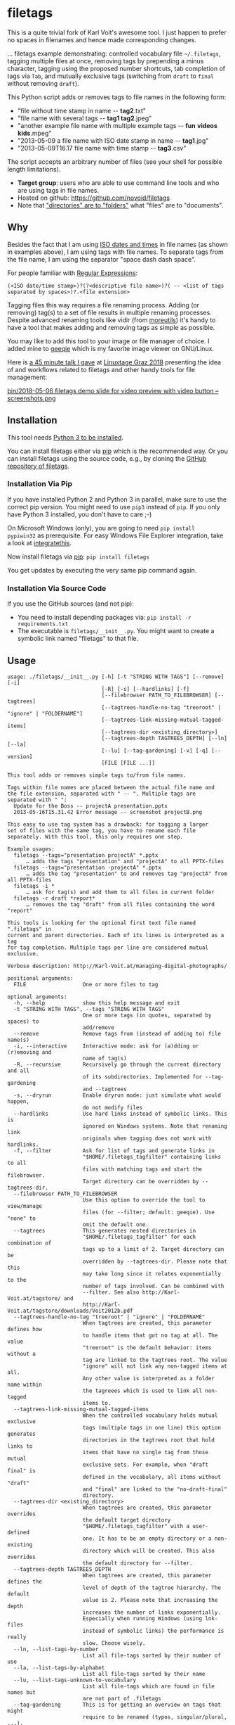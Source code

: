 * filetags

This is a quite trivial fork of Karl Voit's awesome tool. I just happen to prefer no spaces in filenames and hence made corresponding changes.

#+BEGIN_HTML
<a href="https://karl-voit.at/demo-filetags-tagging">
<img src="https://raw.githubusercontent.com/novoid/screencasts/master/file_management/filetags_tagging.gif" />
</a>
#+END_HTML

[[file:bin/screencast.gif]]

... filetags example demonstrating: controlled vocabulary file
=~/.filetags=, tagging multiple files at once, removing tags by
prepending a minus character, tagging using the proposed number
shortcuts, tab completion of tags via =Tab=, and mutually exclusive
tags (switching from =draft= to =final= without removing =draft=).

This Python script adds or removes tags to file names in the following
form:

- "file without time stamp in name -​- *tag2*.txt"
- "file name with several tags -​- *tag1 tag2*.jpeg"
- "another example file name with multiple example tags -​- *fun* *videos* *kids*.mpeg"
- "2013-05-09 a file name with ISO date stamp in name -​- *tag1*.jpg"
- "2013-05-09T16.17 file name with time stamp -​- *tag3*.csv"

The script accepts an arbitrary number of files (see your shell for
possible length limitations).

- *Target group*: users who are able to use command line tools and who
  are using tags in file names.
- Hosted on github: https://github.com/novoid/filetags
- Note that [[https://en.wikipedia.org/wiki/Folder_(computing)#Folder_metaphor]["directories" are to "folders"]] what "files" are to
  "documents".

** Why

Besides the fact that I am using [[https://en.wikipedia.org/wiki/Iso_date][ISO dates and times]] in file names
(as shown in examples above), I am using tags with file names. To
separate tags from the file name, I am using the separator
"space dash dash space".

For people familiar with [[https://en.wikipedia.org/wiki/Regex][Regular Expressions]]:

: (<ISO date/time stamp>)?(?<descriptive file name>)?( -- <list of tags separated by spaces>)?.<file extension>

Tagging files this way requires a file renaming process. Adding (or
removing) tag(s) to a set of file results in multiple renaming
processes. Despite advanced renaming tools like vidir (from
[[http://joeyh.name/code/moreutils/][moreutils]]) it's handy to have a tool that makes adding and removing
tags as simple as possible.

You may like to add this tool to your image or file manager of
choice. I added mine to [[http://geeqie.sourceforge.net/][geeqie]] which is my favorite image viewer on
GNU/Linux.

Here is [[https://glt18-programm.linuxtage.at/events/321.html][a 45 minute talk I gave]] at [[https://glt18.linuxtage.at/][Linuxtage Graz 2018]] presenting the
idea of and workflows related to filetags and other handy tools for
file management:

[[https://media.ccc.de/v/GLT18_-_321_-_en_-_g_ap147_004_-_201804281550_-_the_advantages_of_file_name_conventions_and_tagging_-_karl_voit/][bin/2018-05-06 filetags demo slide for video preview with video button -- screenshots.png]]

** Installation

This tool needs [[http://www.python.org/downloads/][Python 3 to be installed]].

You can install filetags either via [[https://packaging.python.org/tutorials/installing-packages/][pip]] which is the recommended way.
Or you can install filetags using the source code, e.g., by cloning
the [[https://github.com/novoid/filetags/][GitHub repository of filetags]].

*** Installation Via Pip

If you have installed Python 2 and Python 3 in parallel, make sure to
use the correct pip version. You might need to use =pip3= instead of
=pip=. If you only have Python 3 installed, you don't have to care ;-)

On Microsoft Windows (only), you are going to need ~pip install
pypiwin32~ as prerequisite. For easy Windows File Explorer
integration, take a look at [[https://github.com/novoid/integratethis][integratethis]].

Now install filetags via [[https://pip.pypa.io/en/stable/][pip]]: ~pip install filetags~

You get updates by executing the very same pip command again.

*** Installation Via Source Code

If you use the GitHub sources (and not pip):

- You need to install depending packages via: ~pip install -r requirements.txt~
- The executable is ~filetags/__init__.py~. You might want to create a
  symbolic link named "filetags" to that file.

** Usage

 # #+BEGIN_SRC sh :results output :wrap src
 # ./filetags/__init__.py --help | sed 'sX/home/vkX\$HOMEX'
 # #+END_SRC

#+BEGIN_src
usage: ./filetags/__init__.py [-h] [-t "STRING WITH TAGS"] [--remove] [-i]
                              [-R] [-s] [--hardlinks] [-f]
                              [--filebrowser PATH_TO_FILEBROWSER] [--tagtrees]
                              [--tagtrees-handle-no-tag "treeroot" | "ignore" | "FOLDERNAME"]
                              [--tagtrees-link-missing-mutual-tagged-items]
                              [--tagtrees-dir <existing_directory>]
                              [--tagtrees-depth TAGTREES_DEPTH] [--ln] [--la]
                              [--lu] [--tag-gardening] [-v] [-q] [--version]
                              [FILE [FILE ...]]

This tool adds or removes simple tags to/from file names.

Tags within file names are placed between the actual file name and
the file extension, separated with " -- ". Multiple tags are
separated with " ":
  Update for the Boss -- projectA presentation.pptx
  2013-05-16T15.31.42 Error message -- screenshot projectB.png

This easy to use tag system has a drawback: for tagging a larger
set of files with the same tag, you have to rename each file
separately. With this tool, this only requires one step.

Example usages:
  filetags --tags="presentation projectA" *.pptx
      … adds the tags "presentation" and "projectA" to all PPTX-files
  filetags --tags="presentation -projectA" *.pptx
      … adds the tag "presentation" to and removes tag "projectA" from all PPTX-files
  filetags -i *
      … ask for tag(s) and add them to all files in current folder
  filetags -r draft *report*
      … removes the tag "draft" from all files containing the word "report"

This tools is looking for the optional first text file named ".filetags" in
current and parent directories. Each of its lines is interpreted as a tag
for tag completion. Multiple tags per line are considered mutual exclusive.

Verbose description: http://Karl-Voit.at/managing-digital-photographs/

positional arguments:
  FILE                  One or more files to tag

optional arguments:
  -h, --help            show this help message and exit
  -t "STRING WITH TAGS", --tags "STRING WITH TAGS"
                        One or more tags (in quotes, separated by spaces) to
                        add/remove
  --remove              Remove tags from (instead of adding to) file name(s)
  -i, --interactive     Interactive mode: ask for (a)dding or (r)emoving and
                        name of tag(s)
  -R, --recursive       Recursively go through the current directory and all
                        of its subdirectories. Implemented for --tag-gardening
                        and --tagtrees
  -s, --dryrun          Enable dryrun mode: just simulate what would happen,
                        do not modify files
  --hardlinks           Use hard links instead of symbolic links. This is
                        ignored on Windows systems. Note that renaming link
                        originals when tagging does not work with hardlinks.
  -f, --filter          Ask for list of tags and generate links in
                        "$HOME/.filetags_tagfilter" containing links to all
                        files with matching tags and start the filebrowser.
                        Target directory can be overridden by --tagtrees-dir.
  --filebrowser PATH_TO_FILEBROWSER
                        Use this option to override the tool to view/manage
                        files (for --filter; default: geeqie). Use "none" to
                        omit the default one.
  --tagtrees            This generates nested directories in
                        "$HOME/.filetags_tagfilter" for each combination of
                        tags up to a limit of 2. Target directory can be
                        overridden by --tagtrees-dir. Please note that this
                        may take long since it relates exponentially to the
                        number of tags involved. Can be combined with
                        --filter. See also http://Karl-Voit.at/tagstore/ and
                        http://Karl-Voit.at/tagstore/downloads/Voit2012b.pdf
  --tagtrees-handle-no-tag "treeroot" | "ignore" | "FOLDERNAME"
                        When tagtrees are created, this parameter defines how
                        to handle items that got no tag at all. The value
                        "treeroot" is the default behavior: items without a
                        tag are linked to the tagtrees root. The value
                        "ignore" will not link any non-tagged items at all.
                        Any other value is interpreted as a folder name within
                        the tagreees which is used to link all non-tagged
                        items to.
  --tagtrees-link-missing-mutual-tagged-items
                        When the controlled vocabulary holds mutual exclusive
                        tags (multiple tags in one line) this option generates
                        directories in the tagtrees root that hold links to
                        items that have no single tag from those mutual
                        exclusive sets. For example, when "draft final" is
                        defined in the vocabulary, all items without "draft"
                        and "final" are linked to the "no-draft-final"
                        directory.
  --tagtrees-dir <existing_directory>
                        When tagtrees are created, this parameter overrides
                        the default target directory
                        "$HOME/.filetags_tagfilter" with a user-defined
                        one. It has to be an empty directory or a non-existing
                        directory which will be created. This also overrides
                        the default directory for --filter.
  --tagtrees-depth TAGTREES_DEPTH
                        When tagtrees are created, this parameter defines the
                        level of depth of the tagtree hierarchy. The default
                        value is 2. Please note that increasing the depth
                        increases the number of links exponentially.
                        Especially when running Windows (using lnk-files
                        instead of symbolic links) the performance is really
                        slow. Choose wisely.
  --ln, --list-tags-by-number
                        List all file-tags sorted by their number of use
  --la, --list-tags-by-alphabet
                        List all file-tags sorted by their name
  --lu, --list-tags-unknown-to-vocabulary
                        List all file-tags which are found in file names but
                        are not part of .filetags
  --tag-gardening       This is for getting an overview on tags that might
                        require to be renamed (typos, singular/plural, ...).
                        See also http://www.webology.org/2008/v5n3/a58.html
  -v, --verbose         Enable verbose mode
  -q, --quiet           Enable quiet mode
  --version             Display version and exit

:copyright: (c) by Karl Voit <tools@Karl-Voit.at>
:license: GPL v3 or any later version
:URL: https://github.com/novoid/filetags
:bugreports: via github or <tools@Karl-Voit.at>
:version: 2018-08-02
·
#+END_src

*** Examples:

: filetags --tags foo a_file_name.txt
... adds tag "foo" such that it results in ~a_file_name -- foo.txt~

: filetags -i *.jpeg
... interactive mode: asking for list of tags (for the JPEG files) from the user

: filetags --tags "foo bar" "file name 1.jpg" "file name 2 -- foo.txt" "file name 3 -- bar.csv"
... adds tag "foo" such that it results in ...
: "file name 1 -- foo bar.jpg"
: "file name 2 -- foo bar.txt"
: "file name 3 -- bar foo.csv"

: filetags --remove --tags foo "foo a_file_name -- foo.txt"
... removes tag "foo" such that it results in ~foo a_file_name.txt~

: filetags --tag-gardening
... prints out a summary of tags in current and sub-folders used and
tags that are most likely typos or abandoned

For =--filter= and =--tagtrees= examples see sections below.

Independent to tags you might define on the fly, the optional file
.filetags stores a controlled vocabulary of recurrent tags; adjust
this content to your needs.  In an interactive session, this set is
available to tag any file in the folder .filetags resides (click tab
key) and propagates into folders of lower hierachy.

** Changelog

- [[https://twitter.com/n0v0id/status/335043859404951554][2013-05-16]]: first version on GitHub
- [[https://twitter.com/n0v0id/status/546449664179195904][2014-12-21]]: ~--list-tags-by-number~, ~--list-tags-by-alphabet~, and ~--tag-gardening~
- [[https://twitter.com/n0v0id/status/551050830678605824][2015-01-02]]: tab completion for interactive tag input
  - Example: entering =myt= + pressing =TAB= completes the entered
    string to =mytag= if =mytag= is found in the vocabulary or
    existing file tags
- [[https://twitter.com/n0v0id/status/675388298735575041][2015-12-11]]: shortcut numbers for removing tags
- [[https://twitter.com/n0v0id/status/685507528856367104][2016-01-08]]: shortcut numbers for top nine tags for adding tags
  - Example: when filetags shows you =Top nine previously used tags in
    this directory:= with =mytag(1) anothertag(2) oncemore(3)=, you
    don't have to type in the tag names but use the numbers instead.
    Combinations of numbers are fine as well.
- [[https://twitter.com/n0v0id/status/767343476665159680][2016-08-21]]: mutually exclusive tags: see chapter below
- [[https://twitter.com/n0v0id/status/768167397895180289][2016-08-23]]: installable via ~pip install filetags~
- 2016-08-26: =--filter= option requires /all/ tags to be matching
- 2016-10-15: added tag gardening: vocabulary tags not used + tags not
  in vocabulary
- 2016-10-16: interactively adding tags: omit already assigned tags in
  shortcuts and vocabulary
- 2016-11-27: added existing shared tags to visual tags
- 2017-02-06: better help text for =--filter= option
- 2017-02-25: shortcut tags can be mixed with non-shortcut tags
  - Example: =mytag 49 anothertag= does add tags =mytag= and
    =anothertag= and the shortcut tags =4= and =9=
- 2017-04-09:
  - interactively removing tags via =-tagname=:
    - Example: the tag input =tagname -removeme= adds the tag
      =tagname= and removes the tag =removeme= from the filename(s)
  - try to find alternative filename if file not found
    - Example: if you try to tag file =My file name.pdf= which is not
      found, filetags tries to look for a different (unique and
      existing) filename that shares the same start of the file name
      such as =My file name -- mytag.pdf=. Very handy!
    - This happens a lof when you are interactively adding multiple
      tags one by one by simply re-executing the previous command
      line: the file name changes in between because of the previous
      tag(s) being added.
- 2017-08-27: when tagging symbolic links whose source file has a
  matching file name, the source file gets the same tags as the
  symbolic link of it
  - This is especially useful when using the =--filter= option
- 2017-08-28:
  - moved from optparse to [[https://docs.python.org/3/library/argparse.html][argparse]]
  - removed option =--tag= (in favor to =--tags=)
  - added option shortcut for recursive: =-R=
  - renamed option =--imageviewer= to =--filebrowser= and enabled its functionality
  - added new feature =--tagtrees=
- 2017-08-31:
  - improved screen output when renaming files
- 2017-09-03:
  - =--recursive= option now works for linking files to tagtrees as well
  - corresponding =.filetags= files get linked to the output of tagtrees as well
- 2017-11-11:
  - removed command line options =-r=, =-d=, and =--delete=
    - keeping =--remove= as the only option for removing tags
    - removing tags was overrepresented in the command line options, blocking them to be used for other useful commands
  - added =--tagtrees-handle-no-tag "treeroot" | "ignore" | "FOLDERNAME"=
  - added =--tagtrees-link-missing-mutual-tagged-items=
- 2017-12-30:
  - added =--tagtrees-dir <existing_directory>=
    - overriding the default target directory for the tagtrees result
  - added =--tagtrees-depth TAGTREES_DEPTH=
    - allowing to override the default depth of tagtrees
    - use with care: especially on Windows a larger depth than 2 takes very long
  - tagtrees now work with Windows using =lnk= files
    - in contrast to symbolic links, that have rather poor performance
      though: generation of tagtrees take way longer than on Linux or
      macOS
- 2018-01-30:
  - fixed the pip3 package
- 2018-03-18:
  - added more detailed statistics on usage of tag groups when doing tag gardening
  - added internal data structure =cache_of_files_with_metadata=
- 2018-04-05:
  - =--tagtrees-dir= can now be used for =--filter=
  - much deeper support for Windows =.lnk= files:
    - tagging lnk files within tagtrees also tag their original files
    - .filetags files can now be .lnk files as well
    - the unit tests now work on Windows and test some Windows specialities
- 2018-04-18:
  - comments in =.filetags= files that contain the controlled vocabulary
- 2018-04-25:
  - added hints to [[https://github.com/novoid/integratethis][=integratethis=]] to ease the Windows Explorer
    integration
- 2018-07-23: =--tagtrees== can now be filtered with =--filter=
- 2018-08-02: added option =--hardlinks= as an alternative for non-Windows systems
- 2019-12-22: added manual file globbing for Windows because of [[https://github.com/novoid/filetags/issues/25][#25]]
- 2021-04-03: added support for =#donotsuggest= lines within =.filetags= files to omit tags from being proposed

** Get the most out of filetags: controlled vocabulary ~.filetags~
:PROPERTIES:
:ID: 2018-07-08-cv
:CREATED:  [2015-01-02 Fri 17:12]
:END:

This awesome tool is providing support for [[https://en.wikipedia.org/wiki/Controlled_vocabulary][controlled vocabularies]].
When invoked for interactive tagging, it is looking for files named
~.filetags~ in the current working directory and its parent
directories as well. The first file of this name found is read in.
Each line represents one tag. Those tags are used for *tag
completion*.

This is purely great: with tags within ~.filetags~ you don't have to
enter the tags entrirely: just type the first characters and press =TAB=
(twice to show you all possibilities). You will be amazed how
efficiently you are going to tag things! :-)

Of course, you can remove existing tags by prepending a =-= character
to the tag: =-tagname=. This also works interactively using the tab
completion feature.

You can use comments in =.filetags= files: everything after a =#=
character is considered a comment. You can even add a comment after a
tag like "=mytag   # this is a test tag=".

If you do use tags you do not want to get proposed for tagging, you
can write them in lines like the following ones to omit their proposal
(case insensitive):

: #donotsuggest omit-this-tag dontshow
: #donotsuggest wontpropose

** Mutually exclusive tags
:PROPERTIES:
:ID:       2018-07-08-mutually-exclusive-tags
:END:

If you enter multiple tags in the same line in ~.filetags~, they are
interpreted as *mutually exclusive tags*. For example, if your
~.filetags~ contains the line ~winter spring summer autumn~, filetags
replaces any season-tag with the new one. So if you tag the file …

: example file -- summer anothertag.txt

… with the tag ~winter~, it gets renamed to …

: example file -- winter anothertag.txt

… without having to manually remove the tag ~summer~.

Common mutually exclusive tags are =draft final= or =confidential
internal public=.

** Filter
:PROPERTIES:
:CREATED:  [2018-08-01 Wed 11:44]
:END:

Consider you have a directory that contains hundreds of files.

If you want to retrieve a file whose tags you know, you can skim
through all the files. However, filetags offers you a more elegant
possibility: you can filter the files according to one or more tags.

For example, we take a look at following situation:

: $HOME/my party/
: |_ 2018-06-25 Party invitation -- scan correspondence.pdf
: |_ 2018-07-31 Guest list -- correspondence.txt
: |_ 2018-08-01T11.51.44 Uncle Bob arrives.jpg
: |_ 2018-08-01T12.31.42 Sheila with her new boyfriend -- friends.jpg
: |_ 2018-08-01T14.12.23 Start of BBQ with the big steak.jpg
: |_ ...
: |_ 2018-08-01T23.53.19 Even uncle Bob desides to go home -- fun.jpg
: |_ 2018-08-05 Lessons learned for planning a party -- scan.pdf
: |_ 2018-08-06 Thank-you letter Bob -- scan.pdf
: |_ Bills/
:   |_ 2018-07-30 Beverages by FreshYouUp -- scan taxes.pdf
:   |_ 2018-08-03 Bill of the butcher -- scan taxes.pdf

Following command and interaction would generate following temporal
link structure:

: filetags --filter

User gets asked to enter one or more tags and she enters "scan". What
now happens is that filetags creates a directory whose content
consists of links to all matching files from your query. By default,
the resulting directory is =.filetags_tagfilter= in your home
directory. After invoking for our example, the content of this
retrieval directory looks like that:

: $HOME/.filetags_tagfilter/
: |_ 2018-06-25 Party invitation -- scan correspondence.pdf
: |_ 2018-08-05 Lessons learned for planning a party -- scan.pdf
: |_ 2018-08-06 Thank-you letter Bob -- scan.pdf

This way, our user is quickly able to skim through all scanned
documents to locate the one desired to retrieve.

To locate all matching files in all sub-directories as well, the user
is able to add the parameter =--recursive= ...

: filetags --filter --recursive

... and chooses to enter the tag "scan" which would generate following
temporal link structure:

: $HOME/.filetags_tagfilter/
: |_ 2018-06-25 Party invitation -- scan correspondence.pdf
: |_ 2018-08-05 Lessons learned for planning a party -- scan.pdf
: |_ 2018-08-06 Thank-you letter Bob -- scan.pdf
: |_ 2018-07-30 Beverages by FreshYouUp -- scan taxes.pdf
: |_ 2018-08-03 Bill of the butcher -- scan taxes.pdf

** TagTrees
:PROPERTIES:
:ID:       2018-07-08-tagtrees
:END:

This functions is somewhat sophisticated as it is not a very
well-known thing to have. If you're really interested in the whole
story behind the visualization/navigation of tags using TagTrees, feel
free to read [[http://Karl-Voit.at/tagstore/downloads/Voit2012b.pdf][my PhD thesis]] about it on [[http://Karl-Voit.at/tagstore/][the tagstore webpage]]. It is
surely a piece of work I am proud of and the general chapters of it
are written so that the average person is perfectly well able to
follow.

In short: this function takes the files of the current directory and
generates hierarchies up to level of =$maxdepth= (by default 2, can be
overridden via =--tagtrees-depth=) of all combinations of tags,
[[https://en.wikipedia.org/wiki/Symbolic_link][linking]] all files according to their tags.

Too complicated? Then let's explain it with some examples.

Consider having a file like:

: My new car -- car hardware expensive.jpg

Now you generate the TagTrees, you'll find [[https://en.wikipedia.org/wiki/Symbolic_link][links]] to this file within
sub-directories of =~/.filetags=, the default target directory: =car/=
and =hardware/= and =expensive/= and =car/hardware/= and
=car/expensive/= and =hardware/car/= and so on. You get the idea.

The default target directory can be overridden via =--tagtrees-dir=.

Therefore, within the folder =new/expensive/= you will find all files
that have at least the tags "new" and "expensive" in any order. This
is /really/ cool to have.

Files of the current directory that don't have any tag at all, are
linked directly to =~/.filetags= so that you can find and tag them
easily.

I personally, do use this feature within my image viewer of choice
([[http://geeqie.sourceforge.net/][geeqie]]). I mapped it to =Alt-T= because =Alt-t= is occupied by
=filetags= for tagging of course. So when I am within my image viewer
and I press =Alt-T=, TagTrees of the currently shown images are
created. Then an additional image viewer window opens up for me,
showing the resulting TagTrees. This way, I can quickly navigate
through the tag combinations to easily interactively filter according
to tags.

Please note: when you are tagging linked files within the TagTrees
with filetags, only the current link gets updated with the new name.
All other links to this modified filename within the other directories
of the TagTrees gets broken. You have to re-create the TagTrees to
update all the links after tagging files.

The option =--tagtrees-handle-no-tag= controls how files with no tags
should be handled. When set to =treeroot=, untagged files are linked
in the TagTrees target directory directly. The option =ignore= does
not link them at all. The option =FOLDERNAME= links them to a
directory named accordingly to the value which is a sub-directory of
the TagTrees target directory.

With the option =--tagtrees-link-missing-mutual-tagged-items= you can
control, whether or not there will be an additional TagTrees folder
that contains all files which lack one of the mutually exclusive tags.
Using the example ~winter spring summer autumn~ from above, all files
that got none of those four tags get linked to a TagTrees directory
named "no_winter_spring_summer_autumn". This way, you can easily find
and tag files that don't participate in this set of mutually exclusive
tags.

Using the example files from above:

: $HOME/my party/
: |_ 2018-06-25 Party invitation -- scan correspondence.pdf
: |_ 2018-07-31 Guest list -- correspondence.txt
: |_ 2018-08-01T11.51.44 Uncle Bob arrives.jpg
: |_ 2018-08-01T12.31.42 Sheila with her new boyfriend -- friends.jpg
: |_ 2018-08-01T14.12.23 Start of BBQ with the big steak.jpg
: |_ ...
: |_ 2018-08-01T23.53.19 Even uncle Bob desides to go home -- fun.jpg
: |_ 2018-08-05 Lessons learned for planning a party -- scan.pdf
: |_ 2018-08-06 Thank-you letter Bob -- scan.pdf
: |_ Bills/
:   |_ 2018-07-30 Beverages by FreshYouUp -- scan taxes.pdf
:   |_ 2018-08-03 Bill of the butcher -- scan taxes.pdf

... and the command line ...

: filetags --tagtrees --tagtrees-handle-no-tag "has_no_tag" --tagtrees-depth 2 --recursive

... filetags generates the temporal link structure:

: $HOME/.filetags_tagfilter/
: |_ scan/
:   |_ 2018-06-25 Party invitation -- scan correspondence.pdf
:   |_ 2018-08-05 Lessons learned for planning a party -- scan.pdf
:   |_ 2018-08-06 Thank-you letter Bob -- scan.pdf
:   |_ 2018-07-30 Beverages by FreshYouUp -- scan taxes.pdf
:   |_ 2018-08-03 Bill of the butcher -- scan taxes.pdf
:   |_ correspondence/
:     |_ 2018-06-25 Party invitation -- scan correspondence.pdf
:   |_ taxes/
:     |_ 2018-07-30 Beverages by FreshYouUp -- scan taxes.pdf
:     |_ 2018-08-03 Bill of the butcher -- scan taxes.pdf
: |_ correspondence/
:   |_ 2018-06-25 Party invitation -- scan correspondence.pdf
:   |_ 2018-07-31 Guest list -- correspondence.txt
:   |_ scan/
:     |_ 2018-06-25 Party invitation -- scan correspondence.pdf
: |_ friends/
:   |_ 2018-08-01T12.31.42 Sheila with her new boyfriend -- friends.jpg
: |_ fun/
:   |_ 2018-08-01T23.53.19 Even uncle Bob desides to go home -- fun.jpg
: |_ taxes/
:   |_ 2018-07-30 Beverages by FreshYouUp -- scan taxes.pdf
:   |_ 2018-08-03 Bill of the butcher -- scan taxes.pdf
:   |_ scan/
:     |_ 2018-07-30 Beverages by FreshYouUp -- scan taxes.pdf
:     |_ 2018-08-03 Bill of the butcher -- scan taxes.pdf
: |_ has_no_tag/
:   |_ 2018-08-01T11.51.44 Uncle Bob arrives.jpg
:   |_ 2018-08-01T14.12.23 Start of BBQ with the big steak.jpg
:   |_ ...

This looks complicated because there are many links generated the user
does not really need. The beauty of this solution is that the user is
able to navigate to a file using a wide set of different paths (the
TagTrees) and she is able to choose the one path that suits the
current cognitive model.

For example, she might want to retrieve "the one document from the
last party which she remembers of having scanned and which she used
for the invitation correspondence". With this mind-set, she most
likely retrieves the document via
=$HOME/.filetags_tagfilter/scan/correspondence/= or
=$HOME/.filetags_tagfilter/correspondence/scan/= (does not matter
which).

The large number of other TagTrees can be ignored for this retrieval
task.

Another retrieval task example would be "all photos that do have no
tag in order to continue tagging the photos". In this example, the
user visits =$HOME/.filetags_tagfilter/has_no_tag/=, fires her image
viewer (which has filetags integrated already - see below) and
continues with the tagging activity. Since filetags synchronizes the
tags within TagTrees linked files and the original files, the original
files get renamed accordingly.

** Bonus: Using tags to specify a sub-set of photographs
:PROPERTIES:
:ID:       2018-07-08-sel-photos
:END:

You know the problem: got back from Paris and you can not show 937
image files to your friends. It's just too much.

My solution: I tag to define selections. For example, I am using ~sel~
("selection") for the ultimate cool photographs using ~filetags~, of
course.

Within geeqie, which is my preferred image viewer, I redefined ~F~ to
call filetags with its =--filter= parameter. Now I get asked to enter
one or more tags to filter the current folder. For presenting only the
files that were tagged with ~sel~, I enter ~sel~ and confirm with
~Enter~.

This creates a temporary folder with symbolic links to all photographs
of the current folder that contain the tag ~sel~ and it starts a new
(additional) instance of geeqie.

In short: after returning from a trip, I mark all "cool" photographs
within geeqie, choose ~t~ and tag them with ~sel~ (described in
previous section). For showing only ~sel~ images, I just press ~F~,
enter ~sel~ and instead of 937 photographs, my friends just have to
watch the best 50 or so. :-)

Watch [[https://media.ccc.de/v/GLT18_-_321_-_en_-_g_ap147_004_-_201804281550_-_the_advantages_of_file_name_conventions_and_tagging_-_karl_voit][this 45 minute talk]] on how I am using this (and other) features.

* Integration Into Common Tools

If your system has Python 3 installed, you can start using filetags
right away in any command line environment.

However, users do want to integrate tools like filetags also in
various GUI tools.

The [[file:Integration.org][Integration.org file]] explains integration in some tools that allow
external commands being added:

- [[http://geeqie.sourceforge.net/][geeqie]], a GNU/Linux image viewer I am using
- [[https://en.wikipedia.org/wiki/Thunar][Thunar]] is a popular GNU/Linux file browser for the xfce environment
- [[https://gitlab.gnome.org/GNOME/nautilus][GNOME Nautilus]] file manager
- Windows Explorer
- [[http://freecommander.com/en/summary/][FreeCommander]], my recommendated alternative to Windows explorer
- [[https://en.wikipedia.org/wiki/Dired][Dired]], the GNU/Emacs file manager

If you have integrated filetags in additional commonly used tools,
please send me a short how-to so that others are able to get the most
out of filetags as well.

* Related Tools and Workflows

This tool is part of a tool-set which I use to manage my digital files
such as photographs. My work-flows are described in [[http://karl-voit.at/managing-digital-photographs/][this blog posting]]
you might like to read and in the video which is linked above.

In short:

For *tagging*, please refer to [[https://github.com/novoid/filetags][filetags]] and its documentation.

See [[https://github.com/novoid/date2name][date2name]] for easily adding ISO *time-stamps or date-stamps* to
files.

For *easily naming and tagging* files within file browsers that allow
integration of external tools, see [[https://github.com/novoid/appendfilename][appendfilename]] (once more) and
[[https://github.com/novoid/filetags][filetags]].

Moving to the archive folders is done using [[https://github.com/novoid/move2archive][move2archive]].

Having tagged photographs gives you many advantages. For example, I
automatically [[https://github.com/novoid/set_desktop_background_according_to_season][choose my *desktop background image* according to the
current season]].

Files containing an ISO time/date-stamp gets indexed by the
filename-module of [[https://github.com/novoid/Memacs][Memacs]].

-----------

- Alternative implementations of the =filetags= concept:
  - [[https://github.com/beutelma/filetags.el][GitHub - DerBeutlin/filetags.el: Emacs package to manage filetags in the filename]]
  - With [[https://github.com/protesilaos/denote][denote]], Protesilaos
    Stavrou implemented a conceptually related approach to manage notes
    within an Emacs buffer.  With ~dired~, this method equally may be
    applied on files, too.

- A research platform for testing file-tagging on all platforms: [[https://karl-voit.at/tagstore/][tagstore]]
  - This happens to be an important part of [[https://karl-voit.at/tagstore/downloads/Voit2012b.pdf][my PhD thesis]] in PIM.

- Good resources for tagging software in general
  - [[https://turbofuture.com/computers/Whats-the-Best-Software-for-Tagging-Files-A-Review][What's the Best Software for Tagging Files? | TurboFuture]]
  - "Marktübersicht von Tagging-Werkzeugen und Vergleich mit tagstore" (German, 2013): linked on [[https://karl-voit.at/tagstore/en/papers.shtml][this page]] of the [[https://karl-voit.at/tagstore/][tagstore project]]

- If you do like filetags but you prefer the syntax of [[https://www.tagspaces.org/][TagSpaces]] for
  adding tags to file names, you should check out [[https://github.com/jgru/filetags][this filetags fork]].
  Maintenance is limited though. Please notice that my other tools
  working with tags do not support TagSpaces-style either.

* How to Thank Me

I'm glad you like my tools. If you want to support me:

- Send old-fashioned *postcard* per snailmail - I love personal feedback!
  - see [[http://tinyurl.com/j6w8hyo][my address]]
- Send feature wishes or improvements as an issue on GitHub
- Create issues on GitHub for bugs
- Contribute merge requests for bug fixes
- Check out my other cool [[https://github.com/novoid][projects on GitHub]]

* Exhaustive List of All Features
:PROPERTIES:
:CREATED:  [2018-07-08 Sun 13:09]
:END:

This section is an exhaustive list of features of =filetags=. You
might skip this when you're a first-time user in order *not* to get
irritated for simple use-cases only.

This section is particularily helpful for re-implementing =filetags=
functionality and for power-users which are interested in the advanced
functions provided by this tool.

** General

| *Before*                         | *When*             | *After*                          | *Note*                                     |
|----------------------------------+--------------------+----------------------------------+--------------------------------------------|
| =Some file name.jpeg=            | tagging with =foo= | =Some file name -- foo.jpeg=     | Tag separator is added automatically       |
| =Some file name=                 | tagging with =foo= | =Some file name -- foo=          | There is no need for a file extension      |
| =Some file name -- foo.jpeg=     | tagging with =bar= | =Some file name -- foo bar.jpeg= | =bar= becomes last tag                     |
| =Some file name.jpeg.lnk=        | tagging with =bar= | =Some file name -- bar.jpeg.lnk= | The =.lnk= extension is taken into account |
| =Some file name -- bar.jpeg=     | untagging =bar=    | =Some file name.jpeg=            | Tag separator is removed                   |
| =Some file name -- foo bar.jpeg= | untagging =foo=    | =Some file name -- bar.jpeg=     | Tag order stays same when removing         |

- =filetags= may be used
  1. interactively (via =--interactive= or missing "action" command
     line parameters) from command line or
  2. in a script using command line parameters.
- =filetags= offers a =--dryrun= option which does not modify any file
  or directory.
- Added tag(s) get appended as last tag(s).
- When removing tags, their relative order is preserved.
- When modifying any file that is a symbolic link or a Windows =.LNK=
  file to a file that has the same basename (file name without path),
  the linked/original file gets modified as well.
  - This comes very handy when working within TagTrees (see below).
  - However, when modifying links which do not share the same
    base-name with its link source, the link might become a broken one
    (depending on the link technology used).
- When un-tagging tags from files that do not have those tags, it is silently ignored.
- [ ] FIXXME: describe =find_unique_alternative_to_file(filename)= and implications

- FUTURE: [[https://github.com/novoid/filetags/issues/13][support for tagging folders/directories · Issue #13 · novoid/filetags · GitHub]]
- FUTURE: [[https://github.com/novoid/filetags/issues/14][Files within tagged directories do inherit the tags for all relevant features · Issue #14 · novoid/f…]]
  - Inheritance applies to many features such as "don't tag a file
    with a tag from any parent directory" and so forth.
  - Not that simple to decide each use-case. This is a hard nut to
    crack with many complex things to take care of.
- FUTURE: [[https://github.com/novoid/filetags/issues/18][CV: add CLI option that prevents users from using tags that are not part of the used .filetags file …]]
  - Enforcing CVs is a good practice IMHO.

** Interactive Mode

- Print used tags of selected file(s).
  - For multiple files, show only the tags that are used within all
    selected files.
- =filetags= dialog shows up to nine topmost used tags (sorted by
  number of usage) used for files within the current directory.
  - E.g., =draft(1) projectX(2) customer(3) bill(4)=
  - You can use =0-9= as shortcuts to select those tags.
    - You can concatenate shortcut numbers without spaces in-between:
      =143 foo= tags with the shortcuts number 1, 3 and 4 and adds new
      tag =foo=.
      - With the example above, it is equivalent to tagging with:
        =draft bill customer foo= or =draft 4 3 foo=.
- You can un-tag tags that appear in file name using the minus prefix.
  - E.g., =-foo= un-tags the tag =foo=.
  - Auto-completion is provided to un-tag existing tags.
- Tags from the CV (within =.filetags= files) and from tags used in
  the current directory can be auto-completed via =TAB=.
  - Already used tags are not available for completion.
- Multiple Files
  - You can tag/un-tag multiple selected files at once.
    - Selected files containing the tag(s) to tag are not modified and no tags get duplicated.
    - Selected files not containing the tag(s) to un-tag are not modified.
  - Tag suggestions for un-tagging contain the common tags of selected files.
- Tagging dialog can be aborted any time via =Ctrl-c=.

** Controlled Vocabulary (CV)

Please read [[id:2018-07-08-cv][this]] first in order to understand CVs.

- CV is read from =.filetags= files.
  - One tag per line: simple tag
  - Multiple tags per line, separated via spaces: a group of [[id:2018-07-08-mutually-exclusive-tags][mutually exclusive tags]]
    - E.g., =draft final approved=
      - When tagging =My report -- draft.txt= with =final=, =draft=
        gets replaced by =final= without the user un-tagging it
        before.
      - =filetags= does not prevent user from manually tagging files
        with two or more mutually exclusive tags.
  - The order of priority to locate "matching" =.filetags= files is:
    1. Current directory of the first file to tag/un-tag.
    2. Any higher-level directory from the current directory of the first file to tag/un-tag.
    3. =.filetags= file from the HOME directory.
       - FUTURE: may be changed to: [[https://github.com/novoid/filetags/issues/16][Use "$HOME/.config/filetags" for overriding default options · Issue #16 · novoid/filetags · GitHub]]
  - =.filetags= files may be links (hardlinks, symbolic links or even Windows =.LNK= files)
- Comments within =.filetags= files begin with one or more =#= characters that may be prepended by one or more spaces.
- You can omit (case insensitive) tags from being proposed (selectable
  via shortcuts =0-9=) by adding special comment lines like:
  : #donotsuggest omit-this-tag dontshow
  : #donotsuggest wontpropose
- PLANNED: =.filetags= files may include other =.filetags= files via =#include <relative or absolute path to another file>=
  - [[https://github.com/novoid/filetags/issues/7][.filetags CV-file: include other files · Issue #7 · novoid/filetags · GitHub]]
- FUTURE: [[https://github.com/novoid/filetags/issues/17][CV: .filetags may contain mandatory options · Issue #17 · novoid/filetags · GitHub]]
  - Probably a nice to have for different default-behavior in different sub-hierarchies of the file system.

** Filter

This function is very handy for filtering groups of photographs within
a large set of photographs as described [[id:2018-07-08-sel-photos][here]].

- The user defines one or more tags whose files are linked to a target
  directory.
  - When more than one tag is given, only files that got tagged by all
    given tags are linked.
  - FUTURE: [[https://github.com/novoid/filetags/issues/10][CLI parameter to switch between: use symlink, hardlink, or copy · Issue #10 · novoid/filetags · GitH…]]
    - This would allow for copying files instead of linking them.
- Any "matching" =.filetags= file is linked to the target directory.
- A populated target directory is never overwritten.
- The default target directory is =.filetags_tagfilter= and might be
  changed by =--tagtrees-dir=.
- When started interactively, a file browser is opened showing the
  target directory.
  - The file browser tool might be overwritten with =--filebrowser=.
- The =--recursive= option is taken into account accordingly.

** Features Related to TagTrees

[[id:2018-07-08-tagtrees][The TagTrees concept]] was developed by me during my PhD thesis ([[http://Karl-Voit.at/tagstore/downloads/Voit2012b.pdf][PDF]])
when developing with the [[http://Karl-Voit.at/tagstore/][tagstore research platform]].

Please note that in future, all functions related to TagTrees will be
*moved into a separate tool* named =tagtrees=.

- TagTrees are generated according to the tags found in tagged files.
- The =--recursive= option is taken into account accordingly.
- FUTURE: [[https://github.com/novoid/filetags/issues/21][Generate something like TagTrees but for ctime/mtime · Issue #21 · novoid/filetags · GitHub]]
- FUTURE: [[https://github.com/novoid/filetags/issues/9][--filter options also works when generating tagtrees · Issue #9 · novoid/filetags · GitHub]]

** Tag Gardening

Just invoke =filetags --tag-gardening= or =filetags --recursive
--tag-gardening= and read its output to learn about helpful analysis
results to curate your tags. My personal favorites are:

- I am able to find typos in tags (tag count is low and similar tags are found).
- I can determine tags I seldom use and therefore might be removed from CVs.
- Statistics on tag usage like, e.g.:
  - Distribution of mutually exclusive tag options.
  - Fraction of files that are not tagged.
- Tags I have used which are not in my CVs.
- Unused tags.

This feature is really powerful when it comes to maintenance of your
file tags or get some insight related to your tagging patterns.

* Local Variables                                                  :noexport:
# Local Variables:
# mode: auto-fill
# mode: flyspell
# eval: (ispell-change-dictionary "en_US")
# End:

